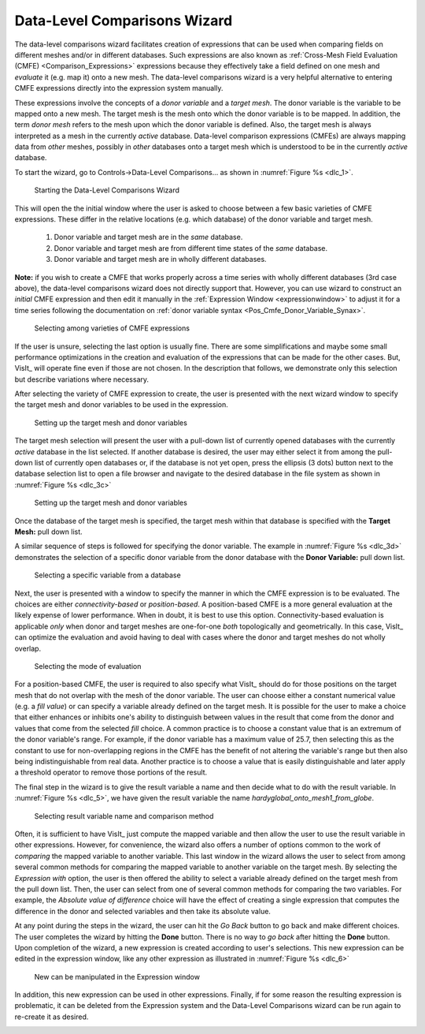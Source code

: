 .. _DataLevelComparisonsWizard:

Data-Level Comparisons Wizard
-----------------------------
The data-level comparisons wizard facilitates creation of expressions that can
be used when comparing fields on different meshes and/or in different databases.
Such expressions are also known as
:ref:`Cross-Mesh Field Evaluation (CMFE) <Comparison_Expressions>`
expressions because they effectively take a field defined on one mesh and
*evaluate* it (e.g. map it) onto a new mesh. The data-level comparisons wizard
is a very helpful alternative to entering CMFE expressions directly into the
expression system manually.

These expressions involve the concepts of a *donor variable*
and a *target mesh*. The donor variable is the variable to be mapped onto a new
mesh. The target mesh is the mesh onto which the donor variable is to be mapped.
In addition, the term *donor mesh* refers to the mesh upon which the donor
variable is defined. Also, the target mesh is always interpreted as a mesh in
the currently *active* database. Data-level comparison expressions (CMFEs) are
always mapping data from *other* meshes, possibly in *other* databases onto a
target mesh which is understood to be in the currently *active* database.

To start the wizard, go to Controls->Data-Level Comparisons... as shown
in :numref:`Figure %s <dlc_1>`.

.. _dlc_1:

.. figure:: images/DataLevelComparisons0.png
   :width: 100%

   Starting the Data-Level Comparisons Wizard

This will open the the initial window where the user is asked to choose
between a few basic varieties of CMFE expressions. These differ in the
relative locations (e.g. which database) of the donor variable and target
mesh.

    #. Donor variable and target mesh are in the *same* database.
    #. Donor variable and target mesh are from different time states of the
       *same* database.
    #. Donor variable and target mesh are in wholly different databases.

**Note:** if you wish to create a CMFE that works properly across a time series
with wholly different databases (3rd case above),
the data-level comparisons wizard does not directly support that. However, you
can use wizard to construct an *initial* CMFE expression and then edit it manually
in the :ref:`Expression Window <expressionwindow>` to adjust it for a time series 
following the documentation on
:ref:`donor variable syntax <Pos_Cmfe_Donor_Variable_Synax>`.

.. _dlc_2:

.. figure:: images/DataLevelComparisons1.png
   :width: 100%

   Selecting among varieties of CMFE expressions

If the user is unsure, selecting the last option is usually fine. There are
some simplifications and maybe some small performance optimizations in the
creation and evaluation of the expressions that can be made for the other cases.
But, VisIt_ will operate fine even if those are not chosen. In the description
that follows, we demonstrate only this selection but describe variations where
necessary.

After selecting the variety of CMFE expression to create,
the user is presented with the next wizard window to specify the
target mesh and donor variables to be used in the expression.

.. _dlc_3b:

.. figure:: images/DataLevelComparisons3b.png
   :width: 100%

   Setting up the target mesh and donor variables

The target mesh
selection will present the user with a pull-down list of currently opened
databases with the currently *active* database in the list selected. If another
database is desired, the user may either select it from among the pull-down list
of currently open databases or, if the database is not yet open, press the
ellipsis (3 dots) button next to the database selection list to open a file
browser and navigate to the desired database in the file system as shown in
:numref:`Figure %s <dlc_3c>`

.. _dlc_3c:

.. figure:: images/DataLevelComparisons3c.png
   :width: 100%

   Setting up the target mesh and donor variables

Once the database of the target mesh is specified, the target mesh within that
database is specified with the **Target Mesh:** pull down list.

A similar sequence of steps is followed for specifying the donor variable. The
example in :numref:`Figure %s <dlc_3d>` demonstrates the selection of a specific
donor variable from the donor database with the **Donor Variable:** pull down
list.

.. _dlc_3d:

.. figure:: images/DataLevelComparisons3d.png
   :width: 100%

   Selecting a specific variable from a database

Next, the user is presented with a window to specify the manner in which the
CMFE expression is to be evaluated. The choices are either *connectivity-based*
or *position-based*. A position-based CMFE is a more general evaluation at the
likely expense of lower performance. When in doubt, it is best to use this
option. Connectivity-based evaluation is applicable *only* when donor and
target meshes are one-for-one *both* topologically and geometrically. In this
case, VisIt_ can optimize the evaluation and avoid having to deal with cases
where the donor and target meshes do not wholly overlap.

.. _dlc_4:

.. figure:: images/DataLevelComparisons4.png
   :width: 100%

   Selecting the mode of evaluation

For a position-based CMFE, the user is required to also specify what VisIt_
should do for those positions on the target mesh that do not overlap with the
mesh of the donor variable. The user can choose either a constant numerical
value (e.g. a *fill value*) or can specify a variable already defined on the 
target mesh. It is possible for the user to make a choice that either enhances
or inhibits one's ability to distinguish between values in the result that
come from the donor and values that come from the selected *fill* choice.
A common practice is to choose a constant value that is an extremum of the
donor variable's range. For example, if the donor variable has a maximum value
of 25.7, then selecting this as the constant to use for non-overlapping regions
in the CMFE has the benefit of not altering the variable's range but
then also being indistinguishable from real data. Another practice is to choose
a value that is easily distinguishable and later apply a threshold operator to
remove those portions of the result.

The final step in the wizard is to give the result variable a name and then
decide what to do with the result variable. In :numref:`Figure %s <dlc_5>`,
we have given the result variable the name *hardyglobal_onto_mesh1_from_globe*.

.. _dlc_5:

.. figure:: images/DataLevelComparisons5.png
   :width: 100%

   Selecting result variable name and comparison method

Often, it is sufficient to have VisIt_ just compute the mapped variable and then
allow the user to use the result variable in other expressions. However, for
convenience, the wizard also offers a number of options common to the work of
*comparing* the mapped variable to another variable. This last window in the
wizard allows the user to select from among several common methods for comparing
the mapped variable to another variable on the target mesh. By selecting the
*Expression with* option, the user is then offered the ability to select a
variable already defined on the target mesh from the pull down list. Then,
the user can select from one of several common methods for comparing the two
variables. For example, the *Absolute value of difference* choice will have the
effect of creating a single expression that computes the difference in the
donor and selected variables and then take its absolute value.

At any point during the steps in the wizard, the user can hit the *Go Back* 
button to go back and make different choices. The user completes the wizard by
hitting the **Done** button. There is no way to *go back* after hitting the 
**Done** button. Upon completion of the wizard, a new expression is created
according to user's selections. This new expression can be edited in the
expression window, like any other expression as illustrated in
:numref:`Figure %s <dlc_6>`

.. _dlc_6:

.. figure:: images/DataLevelComparisons7.png
   :width: 100%

   New can be manipulated in the Expression window

In addition, this new expression can be used in other expressions. Finally,
if for some reason the resulting expression is problematic, it can be deleted
from the Expression system and the Data-Level Comparisons wizard can be run
again to re-create it as desired.

.. _dlc_for_time_series:
